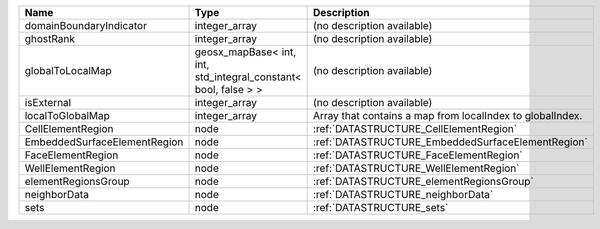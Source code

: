 

============================ =============================================================== ========================================================= 
Name                         Type                                                            Description                                               
============================ =============================================================== ========================================================= 
domainBoundaryIndicator      integer_array                                                   (no description available)                                
ghostRank                    integer_array                                                   (no description available)                                
globalToLocalMap             geosx_mapBase< int, int, std_integral_constant< bool, false > > (no description available)                                
isExternal                   integer_array                                                   (no description available)                                
localToGlobalMap             integer_array                                                   Array that contains a map from localIndex to globalIndex. 
CellElementRegion            node                                                            :ref:`DATASTRUCTURE_CellElementRegion`                    
EmbeddedSurfaceElementRegion node                                                            :ref:`DATASTRUCTURE_EmbeddedSurfaceElementRegion`         
FaceElementRegion            node                                                            :ref:`DATASTRUCTURE_FaceElementRegion`                    
WellElementRegion            node                                                            :ref:`DATASTRUCTURE_WellElementRegion`                    
elementRegionsGroup          node                                                            :ref:`DATASTRUCTURE_elementRegionsGroup`                  
neighborData                 node                                                            :ref:`DATASTRUCTURE_neighborData`                         
sets                         node                                                            :ref:`DATASTRUCTURE_sets`                                 
============================ =============================================================== ========================================================= 


